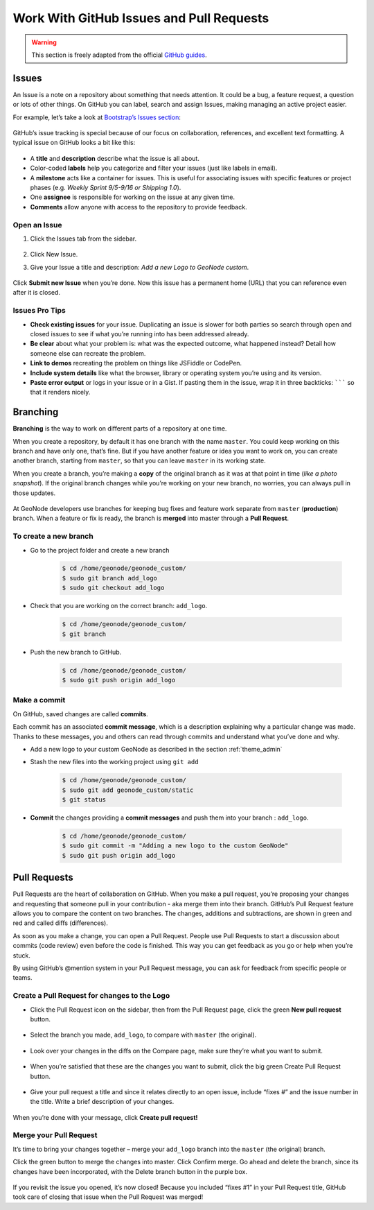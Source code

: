 .. _work_with_github:

=========================================
Work With GitHub Issues and Pull Requests
=========================================

.. warning:: This section is freely adapted from the official `GitHub guides <https://guides.github.com>`_.

Issues
======

An Issue is a note on a repository about something that needs attention. It could be a bug, a feature request, a question or lots of other things. On GitHub you can label, search and assign Issues, making managing an active project easier.

For example, let’s take a look at `Bootstrap’s Issues section <https://github.com/twbs/bootstrap/issues>`_:

.. figure:: images/listing-screen.png
   :align: center

GitHub’s issue tracking is special because of our focus on collaboration, references, and excellent text formatting. A typical issue on GitHub looks a bit like this:

.. figure:: images/example-issue.png
   :align: center

* A **title** and **description** describe what the issue is all about.

* Color-coded **labels** help you categorize and filter your issues (just like labels in email).

* A **milestone** acts like a container for issues. This is useful for associating issues with specific features or project phases (e.g. *Weekly Sprint 9/5-9/16 or Shipping 1.0*).

* One **assignee** is responsible for working on the issue at any given time.

* **Comments** allow anyone with access to the repository to provide feedback.

Open an Issue
-------------

1. Click the Issues tab from the sidebar.

    .. figure:: images/navigation-highlight.png
       :align: center
       
2. Click New Issue.
3. Give your Issue a title and description: *Add a new Logo to GeoNode custom*.

    .. figure:: images/issue.png
       :align: center

Click **Submit new Issue** when you’re done. Now this issue has a permanent home (URL) that you can reference even after it is closed.

Issues Pro Tips
---------------

* **Check existing issues** for your issue. Duplicating an issue is slower for both parties so search through open and closed issues to see if what you’re running into has been addressed already.

* **Be clear** about what your problem is: what was the expected outcome, what happened instead? Detail how someone else can recreate the problem.

* **Link to demos** recreating the problem on things like JSFiddle or CodePen.

* **Include system details** like what the browser, library or operating system you’re using and its version.

* **Paste error output** or logs in your issue or in a Gist. If pasting them in the issue, wrap it in three backticks: ``````` so that it renders nicely.

Branching
=========

**Branching** is the way to work on different parts of a repository at one time.

When you create a repository, by default it has one branch with the name ``master``. You could keep working on this branch and have only one, that’s fine. But if you have another feature or idea you want to work on, you can create another branch, starting from ``master``, so that you can leave ``master`` in its working state.

When you create a branch, you’re making a **copy** of the original branch as it was at that point in time (*like a photo snapshot*). If the original branch changes while you’re working on your new branch, no worries, you can always pull in those updates.

.. figure:: images/branching.png
   :align: center

At GeoNode developers use branches for keeping bug fixes and feature work separate from ``master`` (**production**) branch. When a feature or fix is ready, the branch is **merged** into master through a **Pull Request**.

To create a new branch
----------------------

* Go to the project folder and create a new branch

   .. code-block:: console

      $ cd /home/geonode/geonode_custom/ 
      $ sudo git branch add_logo
      $ sudo git checkout add_logo

      
   .. figure:: images/checkout.png
      :align: center

* Check that you are working on the correct branch: ``add_logo``.

   .. code-block:: console

      $ cd /home/geonode/geonode_custom/ 
      $ git branch

      
   .. figure:: images/correct_branch.png
      :align: center

* Push the new branch to GitHub.

   .. code-block:: console

      $ cd /home/geonode/geonode_custom/ 
      $ sudo git push origin add_logo

      
   .. figure:: images/push_branch.png
      :align: center

Make a commit
-------------

On GitHub, saved changes are called **commits**.

Each commit has an associated **commit message**, which is a description explaining why a particular change was made. Thanks to these messages, you and others can read through commits and understand what you’ve done and why.

* Add a new logo to your custom GeoNode as described in the section :ref:`theme_admin`

* Stash the new files into the working project using ``git add``

   .. code-block:: console

      $ cd /home/geonode/geonode_custom/
      $ sudo git add geonode_custom/static
      $ git status
      
   .. figure:: images/commit_logo.png
      :align: center

* **Commit** the changes providing a **commit messages** and push them into your branch : ``add_logo``.

   .. code-block:: console

      $ cd /home/geonode/geonode_custom/
      $ sudo git commit -m "Adding a new logo to the custom GeoNode"
      $ sudo git push origin add_logo
      
   .. figure:: images/push_logo.png
      :align: center

Pull Requests
=============

Pull Requests are the heart of collaboration on GitHub. When you make a pull request, you’re proposing your changes and requesting that someone pull in your contribution - aka merge them into their branch. GitHub’s Pull Request feature allows you to compare the content on two branches. The changes, additions and subtractions, are shown in green and red and called diffs (differences).

As soon as you make a change, you can open a Pull Request. People use Pull Requests to start a discussion about commits (code review) even before the code is finished. This way you can get feedback as you go or help when you’re stuck.

By using GitHub’s @mention system in your Pull Request message, you can ask for feedback from specific people or teams.

Create a Pull Request for changes to the Logo
---------------------------------------------

* Click the Pull Request icon on the sidebar, then from the Pull Request page, click the green **New pull request** button.

   .. figure:: images/gh_pullrequest.gif
      :align: center

* Select the branch you made, ``add_logo``, to compare with ``master`` (the original).

   .. figure:: images/gh_pr_select_branch.png
      :align: center

* Look over your changes in the diffs on the Compare page, make sure they’re what you want to submit.

   .. figure:: images/gh_pr_compare.png
      :align: center
      
* When you’re satisfied that these are the changes you want to submit, click the big green Create Pull Request button.

   .. figure:: images/create-pr.png
      :align: center
      
* Give your pull request a title and since it relates directly to an open issue, include “fixes #” and the issue number in the title. Write a brief description of your changes.

   .. figure:: images/pr-form.png
      :align: center

When you’re done with your message, click **Create pull request!**

Merge your Pull Request
-----------------------

It’s time to bring your changes together – merge your ``add_logo`` branch into the ``master`` (the original) branch.

Click the green button to merge the changes into master.
Click Confirm merge.
Go ahead and delete the branch, since its changes have been incorporated, with the Delete branch button in the purple box.

   .. figure:: images/merge-button.png
      :align: center

If you revisit the issue you opened, it’s now closed! Because you included “fixes #1” in your Pull Request title, GitHub took care of closing that issue when the Pull Request was merged!
